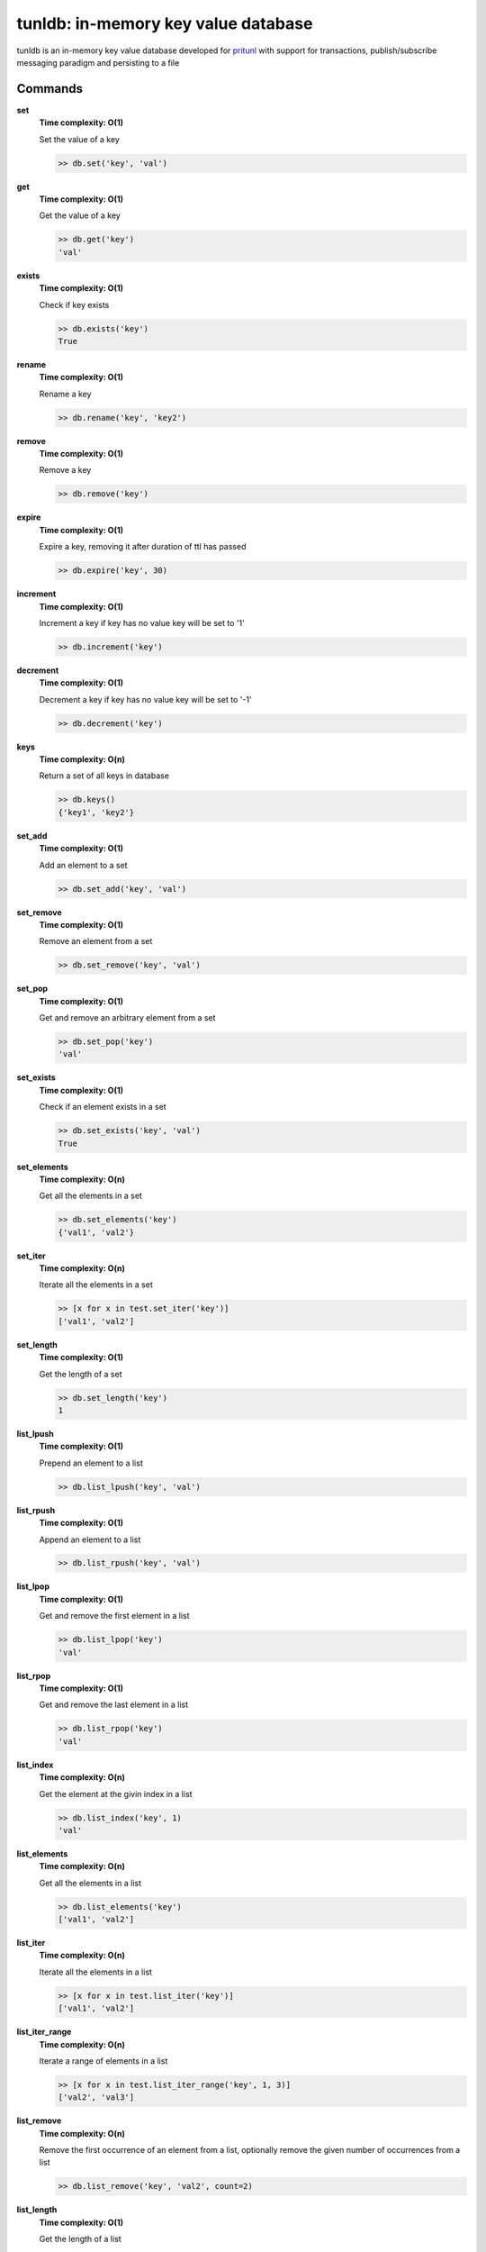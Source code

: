 tunldb: in-memory key value database
====================================

tunldb is an in-memory key value database developed for
`pritunl <http://pritunl.com>`_ with support for transactions,
publish/subscribe messaging paradigm and persisting to a file

Commands
--------

**set**
    **Time complexity: O(1)**

    Set the value of a key

    .. code-block:: python

        >> db.set('key', 'val')

**get**
    **Time complexity: O(1)**

    Get the value of a key

    .. code-block:: python

        >> db.get('key')
        'val'

**exists**
    **Time complexity: O(1)**

    Check if key exists

    .. code-block:: python

        >> db.exists('key')
        True

**rename**
    **Time complexity: O(1)**

    Rename a key

    .. code-block:: python

        >> db.rename('key', 'key2')

**remove**
    **Time complexity: O(1)**

    Remove a key

    .. code-block:: python

        >> db.remove('key')

**expire**
    **Time complexity: O(1)**

    Expire a key, removing it after duration of ttl has passed

    .. code-block:: python

        >> db.expire('key', 30)

**increment**
    **Time complexity: O(1)**

    Increment a key if key has no value key will be set to '1'

    .. code-block:: python

        >> db.increment('key')

**decrement**
    **Time complexity: O(1)**

    Decrement a key if key has no value key will be set to '-1'

    .. code-block:: python

        >> db.decrement('key')

**keys**
    **Time complexity: O(n)**

    Return a set of all keys in database

    .. code-block:: python

        >> db.keys()
        {'key1', 'key2'}


**set_add**
    **Time complexity: O(1)**

    Add an element to a set

    .. code-block:: python

        >> db.set_add('key', 'val')

**set_remove**
    **Time complexity: O(1)**

    Remove an element from a set

    .. code-block:: python

        >> db.set_remove('key', 'val')

**set_pop**
    **Time complexity: O(1)**

    Get and remove an arbitrary element from a set

    .. code-block:: python

        >> db.set_pop('key')
        'val'

**set_exists**
    **Time complexity: O(1)**

    Check if an element exists in a set

    .. code-block:: python

        >> db.set_exists('key', 'val')
        True

**set_elements**
    **Time complexity: O(n)**

    Get all the elements in a set

    .. code-block:: python

        >> db.set_elements('key')
        {'val1', 'val2'}

**set_iter**
    **Time complexity: O(n)**

    Iterate all the elements in a set

    .. code-block:: python

        >> [x for x in test.set_iter('key')]
        ['val1', 'val2']

**set_length**
    **Time complexity: O(1)**

    Get the length of a set

    .. code-block:: python

        >> db.set_length('key')
        1

**list_lpush**
    **Time complexity: O(1)**

    Prepend an element to a list

    .. code-block:: python

        >> db.list_lpush('key', 'val')

**list_rpush**
    **Time complexity: O(1)**

    Append an element to a list

    .. code-block:: python

        >> db.list_rpush('key', 'val')

**list_lpop**
    **Time complexity: O(1)**

    Get and remove the first element in a list

    .. code-block:: python

        >> db.list_lpop('key')
        'val'

**list_rpop**
    **Time complexity: O(1)**

    Get and remove the last element in a list

    .. code-block:: python

        >> db.list_rpop('key')
        'val'

**list_index**
    **Time complexity: O(n)**

    Get the element at the givin index in a list

    .. code-block:: python

        >> db.list_index('key', 1)
        'val'

**list_elements**
    **Time complexity: O(n)**

    Get all the elements in a list

    .. code-block:: python

        >> db.list_elements('key')
        ['val1', 'val2']

**list_iter**
    **Time complexity: O(n)**

    Iterate all the elements in a list

    .. code-block:: python

        >> [x for x in test.list_iter('key')]
        ['val1', 'val2']

**list_iter_range**
    **Time complexity: O(n)**

    Iterate a range of elements in a list

    .. code-block:: python

        >> [x for x in test.list_iter_range('key', 1, 3)]
        ['val2', 'val3']

**list_remove**
    **Time complexity: O(n)**

    Remove the first occurrence of an element from a list, optionally
    remove the given number of occurrences from a list

    .. code-block:: python

        >> db.list_remove('key', 'val2', count=2)

**list_length**
    **Time complexity: O(1)**

    Get the length of a list

    .. code-block:: python

        >> db.list_length('key')
        1

**dict_set**
    **Time complexity: O(1)**

    Set the value of a dictionary field

    .. code-block:: python

        >> db.dict_set('key', 'field', 'val')

**dict_get**
    **Time complexity: O(1)**

    Get the value of a dictionary field

    .. code-block:: python

        >> db.dict_set('key', 'field')
        'val'

**dict_remove**
    **Time complexity: O(1)**

    Remove a field from a dictionary

    .. code-block:: python

        >> db.dict_remove('key', 'field')

**dict_keys**
    **Time complexity: O(1)**

    Get all the dictionary fields

    .. code-block:: python

        >> db.dict_keys('key')
        {'field1', 'field2'}

**dict_values**
    **Time complexity: O(n)**

    Get all the field values in a dictionary

    .. code-block:: python

        >> db.dict_values('key')
        {'val1', 'val2'}

**dict_iter**
    **Time complexity: O(n)**

    Iterate all the fields and values in a dictionary

    .. code-block:: python

        >> [x, y for x, y in test.dict_iter('key')]
        [('field1', 'val1'), ('field2', 'val2')]

**dict_get_all**
    **Time complexity: O(n)**

    Get all the fields and values in a dictoary

    .. code-block:: python

        >> db.dict_get_all('key')
        {'field1': 'val1', 'field2': 'val2'}

**subscribe**
    **Time complexity: O(1)**

    Subscribe and listen for messages on a channel, optionally provide a
    timeout to stop listening

    .. code-block:: python

        >> for msg in db.subscribe('key', timeout=5): print msg
        'msg'

**publish**
    **Time complexity: O(n)**

    Publish a message to all subscribers on a channel

    .. code-block:: python

        >> db.publish('key', 'msg')

**transaction**
    **Time complexity: O(1)**

    Begin an atomic database transaction

    .. code-block:: python

        >> tran = db.transaction()
        >> tran.set('key1', 'val1')
        >> tran.set('key2', 'val2')
        >> tran.commit()
        >> db.get('key1')
        'val1'

**persist**
    **Time complexity: O(1)**

    Persist the database to a file, optionally disable the auto save feature

    .. code-block:: python

        >> db.persist('/tmp/test.db', auto_export=False)

**export_data**
    **Time complexity: O(n)**

    Export database to the persist file

    .. code-block:: python

        >> db.persist('/tmp/test.db')
        >> db.set('key', 'val')
        >> db.export_data()
